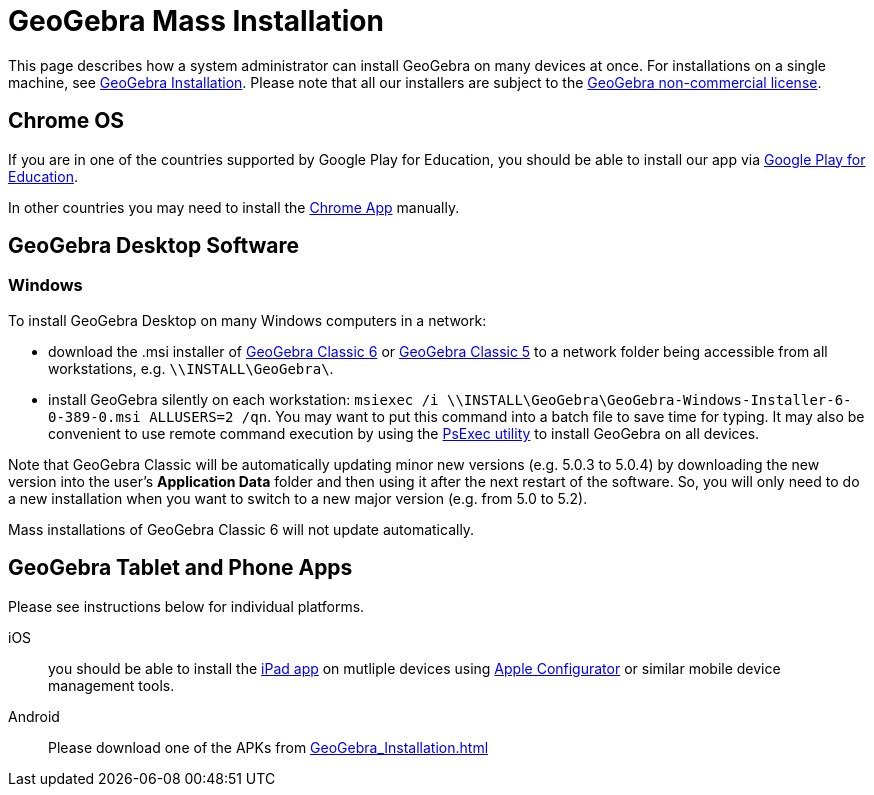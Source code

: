 = GeoGebra Mass Installation

This page describes how a system administrator can install GeoGebra on many devices at once. For installations on a
single machine, see xref:GeoGebra_Installation.adoc[GeoGebra Installation]. Please note that all our installers
are subject to the http://www.geogebra.org/license[GeoGebra non-commercial license].

== Chrome OS

If you are in one of the countries supported by Google Play for Education, you should be able to install our app via
https://play.google.com/edu/landing[Google Play for Education].

In other countries you may need to install the
https://chrome.google.com/webstore/detail/geogebra/bnbaboaihhkjoaolfnfoablhllahjnee?hl=en[Chrome App] manually.

== GeoGebra Desktop Software

=== Windows

To install GeoGebra Desktop on many Windows computers in a network:

* download the .msi installer of https://download.geogebra.org/package/win-msi6[GeoGebra Classic 6] or
https://download.geogebra.org/package/win-msi[GeoGebra Classic 5] to a network folder being accessible from all
workstations, e.g. `\\INSTALL\GeoGebra\`.
* install GeoGebra silently on each workstation: `msiexec /i \\INSTALL\GeoGebra\GeoGebra-Windows-Installer-6-0-389-0.msi
ALLUSERS=2 /qn`. You may want to put this command into a batch file to save time for typing. It may also be convenient
to use remote command execution by using the https://technet.microsoft.com/en-us/sysinternals/bb897553.aspx[PsExec
utility] to install GeoGebra on all devices.

Note that GeoGebra Classic will be automatically updating minor new versions (e.g. 5.0.3 to 5.0.4) by downloading the
new version into the user’s *Application Data* folder and then using it after the next restart of the software. So, you
will only need to do a new installation when you want to switch to a new major version (e.g. from 5.0 to 5.2).

Mass installations of GeoGebra Classic 6 will not update automatically.

== GeoGebra Tablet and Phone Apps

Please see instructions below for individual platforms.

iOS::
  you should be able to install the https://itunes.apple.com/us/app/geogebra/id687678494?mt=8[iPad app] on mutliple
  devices using https://itunes.apple.com/en/app/apple-configurator/id434433123?mt=12[Apple Configurator] or similar
  mobile device management tools.
Android::
  Please download one of the APKs from xref:GeoGebra_Installation.adoc[]

